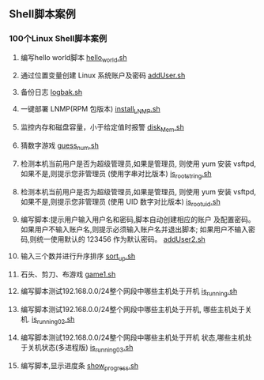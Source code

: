 ** Shell脚本案例
*** 100个Linux Shell脚本案例
1. 编写hello world脚本
   [[file:hello.sh][hello_world.sh]]

2. 通过位置变量创建 Linux 系统账户及密码
   [[file:addUser.sh][addUser.sh]]

3. 备份日志
   [[file:logbak.sh][logbak.sh]]

4. 一键部署 LNMP(RPM 包版本)
   [[file:install_LNMP.sh][install_LNMP.sh]]

5. 监控内存和磁盘容量，小于给定值时报警
   [[file:disk_Mem.sh][disk_Mem.sh]]

6. 猜数字游戏
   [[file:guess_num.sh][guess_num.sh]]

7. 检测本机当前用户是否为超级管理员,如果是管理员,
   则使用 yum 安装 vsftpd,如果不是,则提示您非管理员
   (使用字串对比版本)
   [[file:is_root_string.sh][is_root_string.sh]]

8. 检测本机当前用户是否为超级管理员,如果是管理员,
   则使用 yum 安装 vsftpd,如果不是,则提示您非管理员
   (使用 UID 数字对比版本)
   [[file:is_root_uid.sh][is_root_uid.sh]]

9. 编写脚本:提示用户输入用户名和密码,脚本自动创建相应的账户
   及配置密码。如果用户不输入账户名,则提示必须输入账户名并退出脚本;
   如果用户不输入密码,则统一使用默认的 123456 作为默认密码。
   [[file:addUser2.sh][addUser2.sh]]

10. 输入三个数并进行升序排序
    [[file:sort_up.sh][sort_up.sh]]

11. 石头、剪刀、布游戏
    [[file:game1.sh][game1.sh]]

12. 编写脚本测试192.168.0.0/24整个网段中哪些主机处于开机
    [[file:is_running.sh][is_running.sh]]

13. 编写脚本测试192.168.0.0/24整个网段中哪些主机处于开机,
    哪些主机处于关机.
    [[file:is_running02.sh][is_running02.sh]]

14. 编写脚本测试192.168.0.0/24整个网段中哪些主机处于开机
    状态,哪些主机处于关机状态(多进程版)
    [[file:is_running03.sh][is_running03.sh]]

15. 编写脚本,显示进度条
    [[file:show_progress.sh][show_progress.sh]]

    
